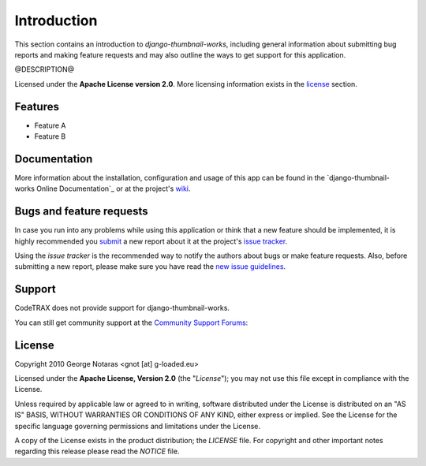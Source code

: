 
============
Introduction
============

This section contains an introduction to *django-thumbnail-works*, including general
information about submitting bug reports and making feature requests and
may also outline the ways to get support for this application.

@DESCRIPTION@

Licensed under the **Apache License version 2.0**. More licensing information
exists in the license_ section.

Features
========

- Feature A
- Feature B


Documentation
=============
More information about the installation, configuration and usage of this app
can be found in the `django-thumbnail-works Online Documentation`_
or at the project's wiki_.

.. _`online documentation`: http://packages.python.org/django-thumbnail-works
.. _wiki: http://www.codetrax.org/projects/django-thumbnail-works/wiki


Bugs and feature requests
=========================
In case you run into any problems while using this application or think that
a new feature should be implemented, it is highly recommended you submit_ a new
report about it at the project's `issue tracker`_.

Using the *issue tracker* is the recommended way to notify the authors about
bugs or make feature requests. Also, before submitting a new report, please
make sure you have read the `new issue guidelines`_.

.. _submit: http://www.codetrax.org/projects/django-thumbnail-works/issues/new
.. _`issue tracker`: http://www.codetrax.org/projects/django-thumbnail-works/issues
.. _`new issue guidelines`: http://www.codetrax.org/NewIssueGuidelines


Support
=======
CodeTRAX does not provide support for django-thumbnail-works.

You can still get community support at the `Community Support Forums`__:

.. __: http://www.codetrax.org/projects/django-thumbnail-works/boards

    
License
=======
Copyright 2010 George Notaras <gnot [at] g-loaded.eu>

Licensed under the **Apache License, Version 2.0** (the "*License*");
you may not use this file except in compliance with the License.

Unless required by applicable law or agreed to in writing, software
distributed under the License is distributed on an "AS IS" BASIS,
WITHOUT WARRANTIES OR CONDITIONS OF ANY KIND, either express or implied.
See the License for the specific language governing permissions and
limitations under the License.

A copy of the License exists in the product distribution; the *LICENSE* file.
For copyright and other important notes regarding this release please read
the *NOTICE* file.


